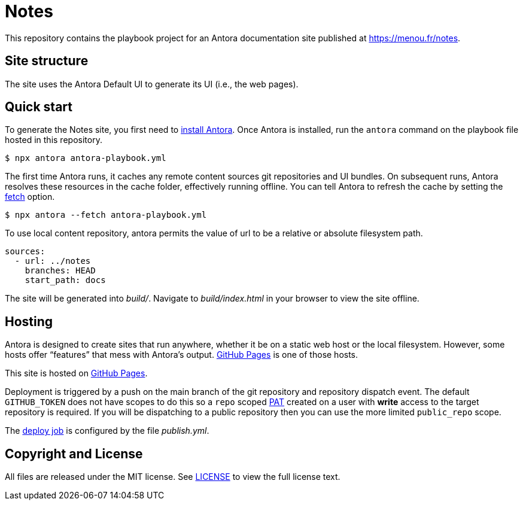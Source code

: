 = Notes
// Settings:
// Project URLs
:url-project: https://menou.fr/notes
:url-github: https://github.com/EtnMn
:url-repo: {url-github}/notes
:url-actions: {url-repo}/tree/main/.github/workflows
:url-docs: https://docs.antora.org
:url-install: {url-docs}/antora/latest/install/install-antora/

ifdef::env-github[]
image:https://github.com/etnmn/notes/actions/workflows/publish.yml/badge.svg[Deploy Status,link={url-actions}]
endif::[]

This repository contains the playbook project for an Antora documentation site published at {url-project}.

== Site structure

The site uses the Antora Default UI to generate its UI (i.e., the web pages).

== Quick start

To generate the Notes site, you first need to {url-install}[install Antora].
Once Antora is installed, run the `antora` command on the playbook file hosted in this repository.

 $ npx antora antora-playbook.yml

The first time Antora runs, it caches any remote content sources git repositories and UI bundles.
On subsequent runs, Antora resolves these resources in the cache folder, effectively running offline.
You can tell Antora to refresh the cache by setting the https://docs.antora.org/antora/latest/playbook/runtime-fetch/#fetch-option[fetch] option.

 $ npx antora --fetch antora-playbook.yml

To use local content repository, antora permits the value of url to be a relative or absolute filesystem path.

----
sources:
  - url: ../notes
    branches: HEAD
    start_path: docs
----

The site will be generated into _build/_.
Navigate to _build/index.html_ in your browser to view the site offline.

== Hosting

Antora is designed to create sites that run anywhere, whether it be on a static web host or the local filesystem.
However, some hosts offer "`features`" that mess with Antora's output.
https://docs.antora.org/antora/latest/publish-to-github-pages/[GitHub Pages] is one of those hosts.

This site is hosted on {url-repo}[GitHub Pages].

Deployment is triggered by a push on the main branch of the git repository and repository dispatch event. The default `GITHUB_TOKEN` does not have scopes to do this so a `repo` scoped https://docs.github.com/en/github/authenticating-to-github/creating-a-personal-access-token[PAT] created on a user with *write* access to the target repository is required. If you will be dispatching to a public repository then you can use the more limited `public_repo` scope.

The {url-actions}[deploy job] is configured by the file _publish.yml_.

== Copyright and License

All files are released under the MIT license.
See link:LICENSE[] to view the full license text.
